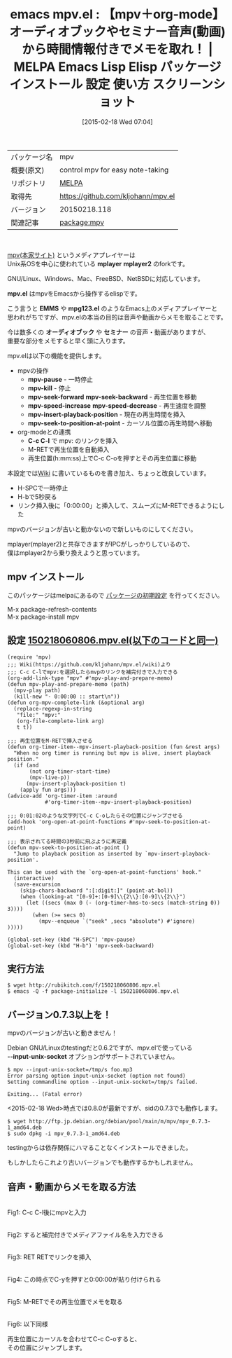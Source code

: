 #+BLOG: rubikitch
#+POSTID: 1171
#+DATE: [2015-02-18 Wed 07:04]
#+PERMALINK: mpv
#+OPTIONS: toc:nil num:nil todo:nil pri:nil tags:nil ^:nil \n:t -:nil
#+ISPAGE: nil
#+DESCRIPTION:
# (progn (erase-buffer)(find-file-hook--org2blog/wp-mode))
#+BLOG: rubikitch
#+CATEGORY: Emacs, org-mode
#+EL_PKG_NAME: mpv
#+EL_TAGS: emacs, %p, %p.el, emacs lisp %p, elisp %p, emacs %f %p, emacs %p 使い方, emacs %p 設定, emacs パッケージ %p, emacs %p スクリーンショット, emacs mplayer, emacs mpv, emacs メディアプレイヤー, セミナー音声 メモ, オーディオブック メモ, セミナー メモ, emacs テープ書き起こし
#+EL_TITLE: Emacs Lisp Elisp パッケージ インストール 設定 使い方 スクリーンショット
#+EL_TITLE0: 【mpv＋org-mode】オーディオブックやセミナー音声(動画)から時間情報付きでメモを取れ！
#+EL_URL: 
#+begin: org2blog
#+DESCRIPTION: MELPAのEmacs Lispパッケージmpvの紹介
#+MYTAGS: package:mpv, emacs 使い方, emacs コマンド, emacs, mpv, mpv.el, emacs lisp mpv, elisp mpv, emacs melpa mpv, emacs mpv 使い方, emacs mpv 設定, emacs パッケージ mpv, emacs mpv スクリーンショット, emacs mplayer, emacs mpv, emacs メディアプレイヤー, セミナー音声 メモ, オーディオブック メモ, セミナー メモ, emacs テープ書き起こし
#+TAGS: package:mpv, emacs 使い方, emacs コマンド, emacs, mpv, mpv.el, emacs lisp mpv, elisp mpv, emacs melpa mpv, emacs mpv 使い方, emacs mpv 設定, emacs パッケージ mpv, emacs mpv スクリーンショット, emacs mplayer, emacs mpv, emacs メディアプレイヤー, セミナー音声 メモ, オーディオブック メモ, セミナー メモ, emacs テープ書き起こし, Emacs, org-mode, mplayer, mpv.el, EMMS, mpg123.el, オーディオブック, セミナー, mpv-pause, mpv-kill, mpv-seek-forward, mpv-speed-increase, mpv-insert-playback-position, mpv-seek-to-position-at-point, C-c C-l, mplayer, mpv.el, EMMS, mpg123.el, オーディオブック, セミナー, mpv-pause, mpv-kill, mpv-seek-forward, mpv-speed-increase, mpv-insert-playback-position, mpv-seek-to-position-at-point, C-c C-l, --input-unix-socket
#+TITLE: emacs mpv.el : 【mpv＋org-mode】オーディオブックやセミナー音声(動画)から時間情報付きでメモを取れ！ | MELPA Emacs Lisp Elisp パッケージ インストール 設定 使い方 スクリーンショット
#+BEGIN_HTML
<table>
<tr><td>パッケージ名</td><td>mpv</td></tr>
<tr><td>概要(原文)</td><td>control mpv for easy note-taking</td></tr>
<tr><td>リポジトリ</td><td><a href="http://melpa.org/">MELPA</a></td></tr>
<tr><td>取得先</td><td><a href="https://github.com/kljohann/mpv.el">https://github.com/kljohann/mpv.el</a></td></tr>
<tr><td>バージョン</td><td>20150218.118</td></tr>
<tr><td>関連記事</td><td><a href="http://rubikitch.com/tag/package:mpv/">package:mpv</a> </td></tr>
</table>
<br />
#+END_HTML

[[http://mpv.io/][mpv(本家サイト)]]  というメディアプレイヤーは
Unix系OSを中心に使われている *mplayer* *mplayer2* のforkです。

GNU/Linux、Windows、Mac、FreeBSD、NetBSDに対応しています。

*mpv.el* はmpvをEmacsから操作するelispです。

こう言うと *EMMS* や *mpg123.el* のようなEmacs上のメディアプレイヤーと
思われがちですが、mpv.elの本当の目的は音声や動画からメモを取ることです。

今は数多くの *オーディオブック* や *セミナー* の音声・動画がありますが、
重要な部分をメモすると早く頭に入ります。

mpv.elは以下の機能を提供します。

- mpvの操作
  - *mpv-pause* - 一時停止
  - *mpv-kill* - 停止
  - *mpv-seek-forward* *mpv-seek-backward* - 再生位置を移動
  - *mpv-speed-increase* *mpv-speed-decrease* - 再生速度を調整
  - *mpv-insert-playback-position* - 現在の再生時間を挿入
  - *mpv-seek-to-position-at-point* - カーソル位置の再生時間へ移動
- org-modeとの連携
  - *C-c C-l* で mpv: のリンクを挿入
  - M-RETで再生位置を自動挿入
  - 再生位置(h:mm:ss)上でC-c C-oを押すとその再生位置に移動

本設定では[[https://github.com/kljohann/mpv.el/wiki][Wiki]] に書いているものを書き加え、ちょっと改良しています。
- H-SPCで一時停止
- H-bで5秒戻る
- リンク挿入後に「0:00:00」と挿入して、スムーズにM-RETできるようにした

mpvのバージョンが古いと動かないので新しいものにしてください。

mplayer(mplayer2)と共存できますがIPCがしっかりしているので、
僕はmplayer2から乗り換えようと思っています。

# (progn (forward-line 1)(shell-command "screenshot-time.rb org_template" t))
** mpv インストール
このパッケージはmelpaにあるので [[http://rubikitch.com/package-initialize][パッケージの初期設定]] を行ってください。

M-x package-refresh-contents
M-x package-install mpv


#+end:
** 概要                                                             :noexport:

[[http://mpv.io/][mpv(本家サイト)]]  というメディアプレイヤーは
Unix系OSを中心に使われている *mplayer* *mplayer2* のforkです。

GNU/Linux、Windows、Mac、FreeBSD、NetBSDに対応しています。

*mpv.el* はmpvをEmacsから操作するelispです。

こう言うと *EMMS* や *mpg123.el* のようなEmacs上のメディアプレイヤーと
思われがちですが、mpv.elの本当の目的は音声や動画からメモを取ることです。

今は数多くの *オーディオブック* や *セミナー* の音声・動画がありますが、
重要な部分をメモすると早く頭に入ります。

mpv.elは以下の機能を提供します。

- mpvの操作
  - *mpv-pause* - 一時停止
  - *mpv-kill* - 停止
  - *mpv-seek-forward* *mpv-seek-backward* - 再生位置を移動
  - *mpv-speed-increase* *mpv-speed-decrease* - 再生速度を調整
  - *mpv-insert-playback-position* - 現在の再生時間を挿入
  - *mpv-seek-to-position-at-point* - カーソル位置の再生時間へ移動
- org-modeとの連携
  - *C-c C-l* で mpv: のリンクを挿入
  - M-RETで再生位置を自動挿入
  - 再生位置(h:mm:ss)上でC-c C-oを押すとその再生位置に移動

本設定では[[https://github.com/kljohann/mpv.el/wiki][Wiki]] に書いているものを書き加え、ちょっと改良しています。
- H-SPCで一時停止
- H-bで5秒戻る
- リンク挿入後に「0:00:00」と挿入して、スムーズにM-RETできるようにした

mpvのバージョンが古いと動かないので新しいものにしてください。

mplayer(mplayer2)と共存できますがIPCがしっかりしているので、
僕はmplayer2から乗り換えようと思っています。

# (progn (forward-line 1)(shell-command "screenshot-time.rb org_template" t))
** 設定 [[http://rubikitch.com/f/150218060806.mpv.el][150218060806.mpv.el(以下のコードと同一)]]
#+BEGIN: include :file "/r/sync/junk/150218/150218060806.mpv.el"
#+BEGIN_SRC fundamental
(require 'mpv)
;;; Wiki(https://github.com/kljohann/mpv.el/wiki)より
;;; C-c C-lでmpv:を選択したらmvpのリンクを補完付きで入力できる
(org-add-link-type "mpv" #'mpv-play-and-prepare-memo)
(defun mpv-play-and-prepare-memo (path)
  (mpv-play path)
  (kill-new "- 0:00:00 :: start\n"))
(defun org-mpv-complete-link (&optional arg)
  (replace-regexp-in-string
   "file:" "mpv:"
   (org-file-complete-link arg)
   t t))

;;; 再生位置をM-RETで挿入させる
(defun org-timer-item--mpv-insert-playback-position (fun &rest args)
  "When no org timer is running but mpv is alive, insert playback position."
  (if (and
       (not org-timer-start-time)
       (mpv-live-p))
      (mpv-insert-playback-position t)
    (apply fun args)))
(advice-add 'org-timer-item :around
            #'org-timer-item--mpv-insert-playback-position)

;;; 0:01:02のような文字列でC-c C-oしたらその位置にジャンプさせる
(add-hook 'org-open-at-point-functions #'mpv-seek-to-position-at-point)

;;; 表示されてる時間の3秒前に飛ぶように再定義
(defun mpv-seek-to-position-at-point ()
  "Jump to playback position as inserted by `mpv-insert-playback-position'.

This can be used with the `org-open-at-point-functions' hook."
  (interactive)
  (save-excursion
    (skip-chars-backward ":[:digit:]" (point-at-bol))
    (when (looking-at "[0-9]+:[0-9]\\{2\\}:[0-9]\\{2\\}")
      (let ((secs (max 0 (- (org-timer-hms-to-secs (match-string 0)) 3))))
        (when (>= secs 0)
          (mpv--enqueue `("seek" ,secs "absolute") #'ignore)
)))))

(global-set-key (kbd "H-SPC") 'mpv-pause)
(global-set-key (kbd "H-b") 'mpv-seek-backward)
#+END_SRC

#+END:

** 実行方法
#+BEGIN_EXAMPLE
$ wget http://rubikitch.com/f/150218060806.mpv.el
$ emacs -Q -f package-initialize -l 150218060806.mpv.el
#+END_EXAMPLE


** バージョン0.7.3以上を！
mpvのバージョンが古いと動きません！

Debian GNU/Linuxのtestingだと0.6.2ですが、mpv.elで使っている
*--input-unix-socket* オプションがサポートされていません。

#+BEGIN_EXAMPLE
$ mpv --input-unix-socket=/tmp/s foo.mp3
Error parsing option input-unix-socket (option not found)
Setting commandline option --input-unix-socket=/tmp/s failed.

Exiting... (Fatal error)
#+END_EXAMPLE

<2015-02-18 Wed>時点では0.8.0が最新ですが、sidの0.7.3でも動作します。

#+BEGIN_EXAMPLE
$ wget http://ftp.jp.debian.org/debian/pool/main/m/mpv/mpv_0.7.3-1_amd64.deb
$ sudo dpkg -i mpv_0.7.3-1_amd64.deb 
#+END_EXAMPLE

testingからは依存関係にハマることなくインストールできました。

もしかしたらこれより古いバージョンでも動作するかもしれません。

** 音声・動画からメモを取る方法
[[file:/r/sync/screenshots/20150218074857.png]]
Fig1: C-c C-l後にmpvと入力

[[file:/r/sync/screenshots/20150218074910.png]]
Fig2: すると補完付きでメディアファイル名を入力できる

[[file:/r/sync/screenshots/20150218074919.png]]
Fig3: RET RETでリンクを挿入

[[file:/r/sync/screenshots/20150218074941.png]]
Fig4: この時点でC-yを押すと0:00:00が貼り付けられる

[[file:/r/sync/screenshots/20150218074950.png]]
Fig5: M-RETでその再生位置でメモを取る

[[file:/r/sync/screenshots/20150218074958.png]]
Fig6: 以下同様

再生位置にカーソルを合わせてC-c C-oすると、
その位置にジャンプします。

# /r/sync/screenshots/20150218074857.png http://rubikitch.com/wp-content/uploads/2015/02/wpid-20150218074857.png
# /r/sync/screenshots/20150218074910.png http://rubikitch.com/wp-content/uploads/2015/02/wpid-20150218074910.png
# /r/sync/screenshots/20150218074919.png http://rubikitch.com/wp-content/uploads/2015/02/wpid-20150218074919.png
# /r/sync/screenshots/20150218074941.png http://rubikitch.com/wp-content/uploads/2015/02/wpid-20150218074941.png
# /r/sync/screenshots/20150218074950.png http://rubikitch.com/wp-content/uploads/2015/02/wpid-20150218074950.png
# /r/sync/screenshots/20150218074958.png http://rubikitch.com/wp-content/uploads/2015/02/wpid-20150218074958.png

